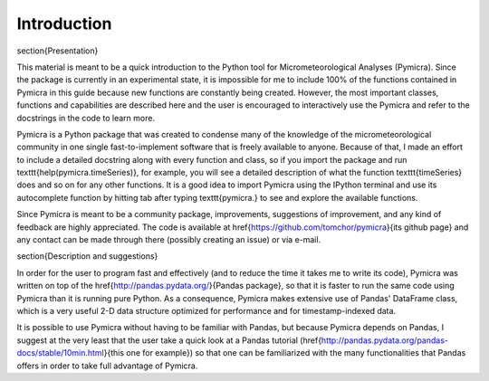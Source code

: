 Introduction
============

\section{Presentation}

This material is meant to be a quick introduction to the Python tool for
Micrometeorological Analyses (Pymicra). Since the package is currently in an
experimental state, it is impossible for me to include 100\% of the
functions contained in Pymicra in this guide because new functions are
constantly being created. However, the most important classes, functions and
capabilities are described here and the user is encouraged to interactively use
the Pymicra and refer to the docstrings in the code to learn more.

Pymicra is a Python package that was created to condense many of the knowledge
of the micrometeorological community in one single fast-to-implement software
that is freely available to anyone. Because of that, I made an effort to include
a detailed docstring along with every function and class, so if you import the
package and run \texttt{help(pymicra.timeSeries)}, for example, you will see a
detailed description of what the function \texttt{timeSeries} does and so on for
any other functions. It is a good idea to import Pymicra using the IPython
terminal and use its autocomplete function by hitting tab after typing
\texttt{pymicra.} to see and explore the available functions.

Since Pymicra is meant to be a community package, improvements, suggestions of
improvement, and any kind of feedback are highly appreciated. The code is
available at \href{https://github.com/tomchor/pymicra}{its github page} and any
contact can be made through there (possibly creating an issue) or via e-mail.


\section{Description and suggestions}

In order for the user to program fast and effectively (and to reduce the time it
takes me to write its code), Pymicra was written on top of the
\href{http://pandas.pydata.org/}{Pandas package}, so that it is faster to run
the same code using Pymicra than it is running pure Python. As a consequence,
Pymicra makes extensive use of Pandas' DataFrame class, which is a very useful
2-D data structure optimized for performance and for timestamp-indexed data.

It is possible to use Pymicra without having to be familiar with Pandas, but
because Pymicra depends on Pandas, I suggest at the very least that the user
take a quick look at a Pandas tutorial
(\href{http://pandas.pydata.org/pandas-docs/stable/10min.html}{this one for
example}) so that one can be familiarized with the many functionalities that
Pandas offers in order to take full advantage of Pymicra. 


